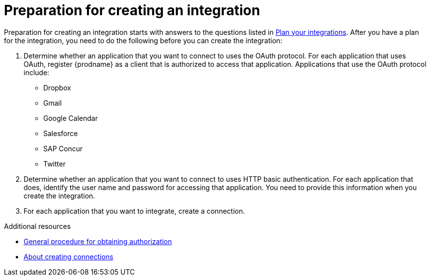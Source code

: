 // This module is included in the following assemblies:
// as_creating-integrations.adoc

[id='preparing-to-create-an-integration_{context}']
= Preparation for creating an integration

Preparation for creating an integration starts with answers to the
questions listed in 
link:{LinkFuseOnlineIntegrationGuide}#plan_ready[Plan your integrations].
After you have a plan for the
integration, you need to do the following before you can create the
integration:

. Determine whether an application that you want to connect to uses the
OAuth protocol. For each application that uses OAuth, register
{prodname} as a client that is authorized to access that application.
Applications that use the OAuth protocol include: 

* Dropbox
* Gmail
* Google Calendar
* Salesforce
* SAP Concur
* Twitter

. Determine whether an application that you want to connect to uses
HTTP basic authentication. For each application that does, identify
the user name and password for accessing that application.
You need to provide this information when you
create the integration.

. For each application that you want to integrate, create a connection.

.Additional resources
* link:{LinkFuseOnlineIntegrationGuide}#general-procedure-for-obtaining-authorization_connections[General procedure for obtaining authorization]
* link:{LinkFuseOnlineIntegrationGuide}#about-creating-connections_connections[About creating connections]
